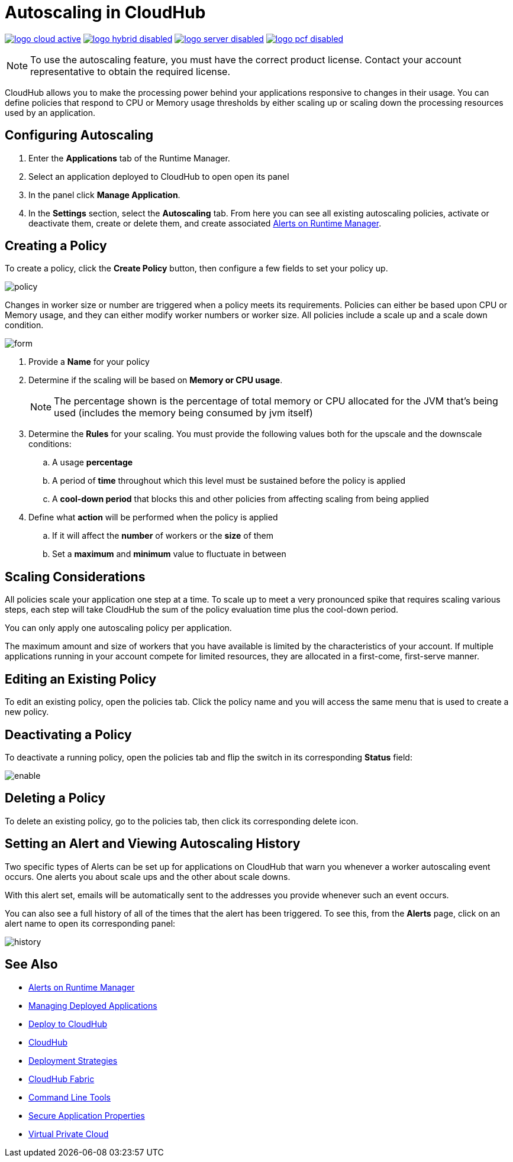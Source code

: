 = Autoscaling in CloudHub
:keywords: cloudhub, management, runtime manager, arm, workers, vcores, capacity, clusters

image:logo-cloud-active.png[link="/runtime-manager/deployment-strategies", title="CloudHub"]
image:logo-hybrid-disabled.png[link="/runtime-manager/deployment-strategies", title="Hybrid Deployment"]
image:logo-server-disabled.png[link="/runtime-manager/deployment-strategies", title="Anypoint Platform Private Cloud Edition"]
image:logo-pcf-disabled.png[link="/runtime-manager/deployment-strategies", title="Pivotal Cloud Foundry"]

[NOTE]
To use the autoscaling feature, you must have the correct product license. Contact your account representative to obtain the required license.

CloudHub allows you to make the processing power behind your applications responsive to changes in their usage. You can define policies that respond to CPU or Memory usage thresholds by either scaling up or scaling down the processing resources used by an application.

== Configuring Autoscaling

. Enter the *Applications* tab of the Runtime Manager.
. Select an application deployed to CloudHub to open open its panel
. In the panel click *Manage Application*.
. In the *Settings* section, select the *Autoscaling* tab. From here you can see all existing autoscaling policies, activate or deactivate them, create or delete them, and create associated link:/runtime-manager/alerts-on-runtime-manager[Alerts on Runtime Manager].

== Creating a Policy

To create a policy, click the *Create Policy* button, then configure a few fields to set your policy up.

image:autoscale-create-policy.png[policy]

Changes in worker size or number are triggered when a policy meets its requirements. Policies can either be based upon CPU or Memory usage, and they can either modify worker numbers or worker size. All policies include a scale up and a scale down condition.

image:policy-form.png[form]

. Provide a *Name* for your policy
. Determine if the scaling will be based on *Memory or CPU usage*.
+
[NOTE]
The percentage shown is the percentage of total memory or CPU allocated for the JVM that's being used (includes the memory being consumed by jvm itself)

. Determine the *Rules* for your scaling. You must provide the following values both for the upscale and the downscale conditions:
.. A usage *percentage*
.. A period of *time* throughout which this level must be sustained before the policy is applied
.. A *cool-down period* that blocks this and other policies from affecting scaling from being applied

. Define what *action* will be performed when the policy is applied
.. If it will affect the *number* of workers or the *size* of them
.. Set a *maximum* and *minimum* value to fluctuate in between

== Scaling Considerations

All policies scale your application one step at a time. To scale up to meet a very pronounced spike that requires scaling various steps, each step will take CloudHub the sum of the policy evaluation time plus the cool-down period.

You can only apply one autoscaling policy per application.

The maximum amount and size of workers that you have available is limited by the characteristics of your account. If multiple applications running in your account compete for limited resources, they are allocated in a first-come, first-serve manner.

== Editing an Existing Policy

To edit an existing policy, open the policies tab. Click the policy name and you will access the same menu that is used to create a new policy.

== Deactivating a Policy

To deactivate a running policy, open the policies tab and flip the switch in its corresponding *Status* field:

image:enable-policy.png[enable]

== Deleting a Policy

To delete an existing policy, go to the policies tab, then click its corresponding delete icon.

== Setting an Alert and Viewing Autoscaling History

Two specific types of Alerts can be set up for applications on CloudHub that warn you whenever a worker autoscaling event occurs. One alerts you about scale ups and the other about scale downs.

With this alert set, emails will be automatically sent to the addresses you provide whenever such an event occurs.

You can also see a full history of all of the times that the alert has been triggered. To see this, from the *Alerts* page, click on an alert name to open its corresponding panel:

image:alerts-history-autoscale.png[history]

== See Also

* link:/runtime-manager/alerts-on-runtime-manager[Alerts on Runtime Manager]
* link:/runtime-manager/managing-deployed-applications[Managing Deployed Applications]
* link:/runtime-manager/deploying-to-cloudhub[Deploy to CloudHub]
* link:/runtime-manager/cloudhub[CloudHub]
* link:/runtime-manager/deployment-strategies[Deployment Strategies]
* link:/runtime-manager/cloudhub-fabric[CloudHub Fabric]
* link:/runtime-manager/anypoint-platform-cli[Command Line Tools]
* link:/runtime-manager/secure-application-properties[Secure Application Properties]
* link:/runtime-manager/virtual-private-cloud[Virtual Private Cloud]

